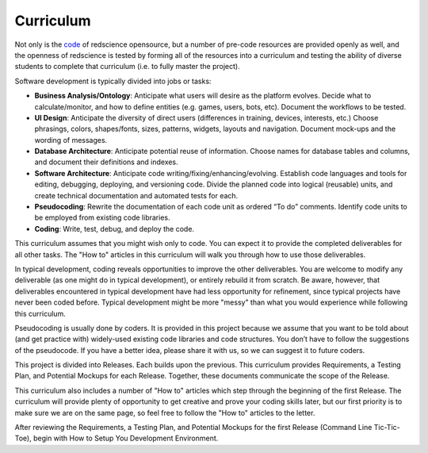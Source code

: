 Curriculum
==========

Not only is the `code <https://github.com/ChrisSantosLang/redscience>`_ 
of redscience opensource, but a number of pre-code resources are 
provided openly as well, and the openness of redscience is tested by 
forming all of the resources into a curriculum and testing the ability 
of diverse students to complete that curriculum (i.e. to fully master
the project).

Software development is typically divided into jobs or tasks:
 
* **Business Analysis/Ontology**: Anticipate what users will desire 
  as the platform evolves. Decide what to calculate/monitor, and how 
  to define entities (e.g. games, users, bots, etc). Document the 
  workflows to be tested.
* **UI Design**: Anticipate the diversity of direct users 
  (differences in training, devices, interests, etc.) Choose 
  phrasings, colors, shapes/fonts, sizes, patterns, widgets, layouts
  and navigation. Document mock-ups and the wording of messages.
* **Database Architecture**: Anticipate potential reuse of 
  information. Choose names for database tables and columns, and 
  document their definitions and indexes.
* **Software Architecture**: Anticipate code 
  writing/fixing/enhancing/evolving. Establish code languages and 
  tools for editing, debugging, deploying, and versioning code. 
  Divide the planned code into logical (reusable) units, and create 
  technical documentation and automated tests for each.
* **Pseudocoding**: Rewrite the documentation of each code unit as 
  ordered “To do” comments. Identify code units to be employed from 
  existing code libraries.
* **Coding**: Write, test, debug, and deploy the code.

This curriculum assumes that you might wish only to code. You can expect 
it to provide the completed deliverables for all other tasks. 
The "How to" articles in this curriculum will walk you through how to 
use those deliverables.

In typical development, coding reveals opportunities to improve the 
other deliverables. You are welcome to modify any deliverable (as one
might do in typical development), or entirely rebuild it from scratch. 
Be aware, however, that deliverables encountered in typical development
have had less opportunity for refinement, since typical projects have
never been coded before. Typical development might be more "messy" 
than what you would experience while following this curriculum.

Pseudocoding is usually done by coders. It is provided in this project 
because we assume that you want to be told about (and get practice 
with) widely-used existing code libraries and code structures. You 
don’t have to follow the suggestions of the pseudocode. If you have 
a better idea, please share it with us, so we can suggest it to future 
coders.

This project is divided into Releases. Each builds upon the previous. 
This curriculum provides Requirements, a Testing Plan, and Potential 
Mockups for each Release. Together, these documents communicate the 
scope of the Release.  

This curriculum also includes a number of "How to" articles which 
step through the beginning of the first Release. The curriculum will
provide plenty of opportunity to get creative and prove your coding 
skills later, but our first priority is to make sure we are on the 
same page, so feel free to follow the "How to" articles to the letter.

After reviewing the Requirements, a Testing Plan, and Potential 
Mockups for the first Release (Command Line Tic-Tic-Toe), begin 
with How to Setup You Development Environment.
